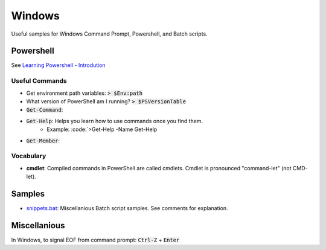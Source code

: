 ================================================================================
Windows
================================================================================

Useful samples for Windows Command Prompt, Powershell, and Batch scripts.


Powershell
--------------------------------------------------------------------------------

See `Learning Powershell - Introdution <https://learn.microsoft.com/en-us/powershell/scripting/learn/ps101/00-introduction?view=powershell-7.3>`_

Useful Commands
^^^^^^^^^^^^^^^

* Get environment path variables: :code:`> $Env:path`
* What version of PowerShell am I running? :code:`> $PSVersionTable`
* :code:`Get-Command`: 
* :code:`Get-Help`: Helps you learn how to use commands once you find them.
    * Example: :code:`>Get-Help -Name Get-Help
* :code:`Get-Member`: 


Vocabulary
^^^^^^^^^^

* **cmdlet**: Compiled commands in PowerShell are called cmdlets. Cmdlet is pronounced "command-let" (not CMD-let).


Samples
--------------------------------------------------------------------------------

* `snippets.bat`_: Miscellanious Batch script samples.  See comments for explanation.

.. _snippets.bat: ./snippets.bat


Miscellanious
--------------------------------------------------------------------------------

In Windows, to signal EOF from command prompt: :code:`Ctrl-Z` + :code:`Enter`
